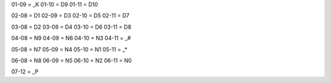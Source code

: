 01-09 = _K
01-10 = D9
01-11 = D10

02-08 = D1
02-09 = D3
02-10 = D5
02-11 = D7

03-08 = D2
03-09 = D4
03-10 = D6
03-11 = D8

04-08 = N9
04-09 = N6
04-10 = N3
04-11 = _#

05-08 = N7
05-09 = N4
05-10 = N1
05-11 = _*

06-08 = N8
06-09 = N5
06-10 = N2
06-11 = N0

07-12 = _P